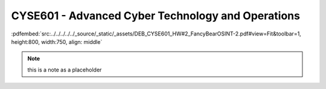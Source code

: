 ==================================================
CYSE601 - Advanced Cyber Technology and Operations
==================================================


:pdfembed:`src:../../../../../_source/_static/_assets/DEB_CYSE601_HW#2_FancyBearOSINT-2.pdf#view=Fit&toolbar=1, height:800, width:750, align: middle`

.. note:: this is a note as a placeholder